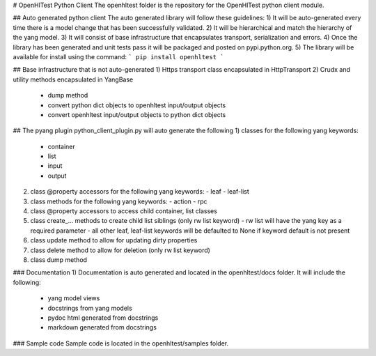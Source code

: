 # OpenHlTest Python Client
The openhltest folder is the repository for the OpenHlTest python client module.

## Auto generated python client
The auto generated library will follow these guidelines:
1) It will be auto-generated every time there is a model change that has been successfully validated.
2) It will be hierarchical and match the hierarchy of the yang model.
3) It will consist of base infrastructure that encapsulates transport, serialization and errors.
4) Once the library has been generated and unit tests pass it will be packaged and posted on pypi.python.org.  
5) The library will be available for install using the command:
```
pip install openhltest
```

## Base infrastructure that is not auto-generated
1) Https transport class encapsulated in HttpTransport
2) Crudx and utility methods encapsulated in YangBase  
   - dump method
   - convert python dict objects to openhltest input/output objects
   - convert openhltest input/output objects to python dict objects 

## The pyang plugin python_client_plugin.py will auto generate the following
1) classes for the following yang keywords:  
   - container
   - list
   - input
   - output
2) class @property accessors for the following yang keywords: 
   - leaf
   - leaf-list
3) class methods for the following yang keywords:  
   - action
   - rpc
4) class @property accessors to access child container, list classes
5) class create_... methods to create child list siblings (only rw list keyword)  
   - rw list will have the yang key as a required parameter
   - all other leaf, leaf-list keywords will be defaulted to None if keyword default is not present
6) class update method to allow for updating dirty properties
7) class delete method to allow for deletion (only rw list keyword)
8) class dump method

### Documentation
1) Documentation is auto generated and located in the openhltest/docs folder. It will include the following:  
   - yang model views
   - docstrings from yang models
   - pydoc html generated from docstrings
   - markdown generated from docstrings

### Sample code
Sample code is located in the openhltest/samples folder.


